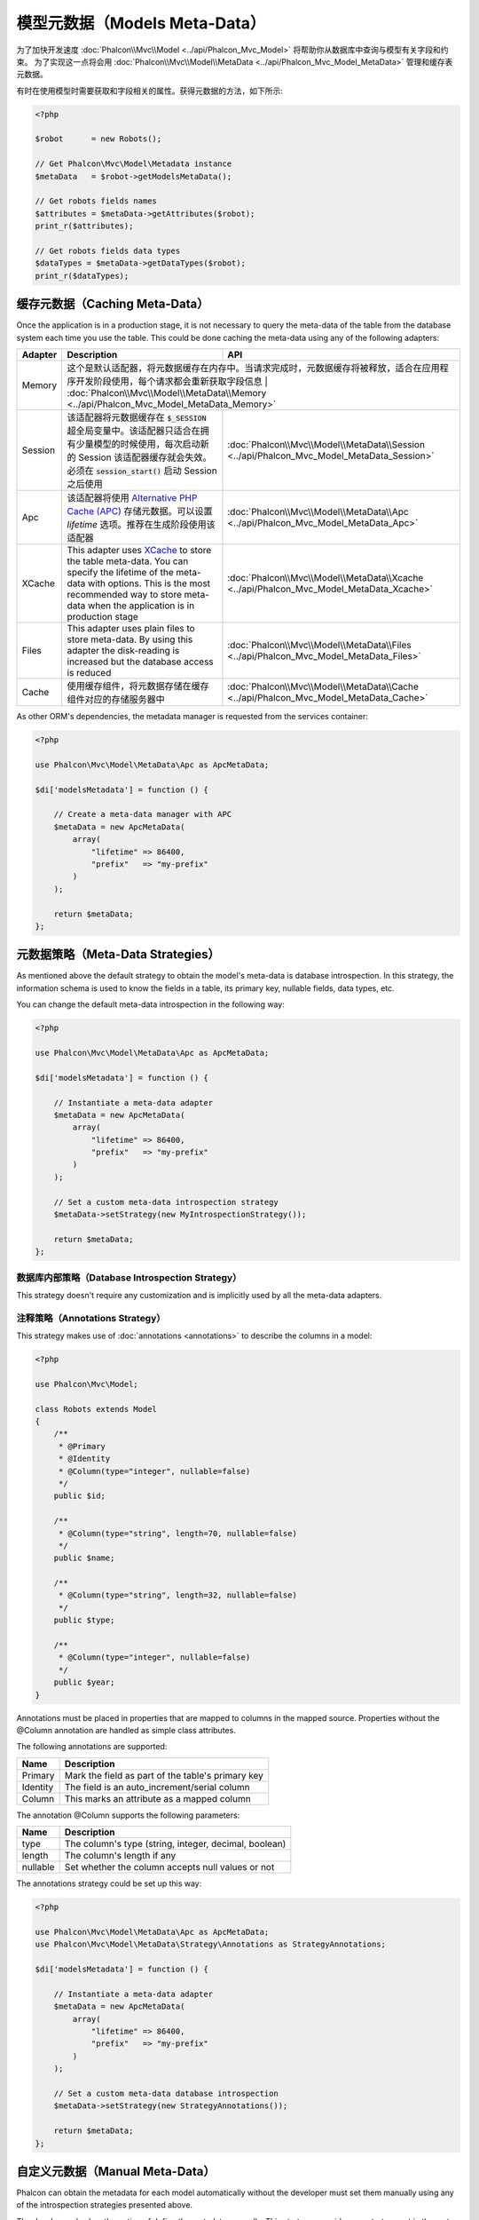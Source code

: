 模型元数据（Models Meta-Data）
==============================

为了加快开发速度 :doc:`Phalcon\\Mvc\\Model <../api/Phalcon_Mvc_Model>` 将帮助你从数据库中查询与模型有关字段和约束。
为了实现这一点将会用 :doc:`Phalcon\\Mvc\\Model\\MetaData <../api/Phalcon_Mvc_Model_MetaData>` 管理和缓存表元数据。

有时在使用模型时需要获取和字段相关的属性。获得元数据的方法，如下所示:

.. code-block:: php

    <?php

    $robot      = new Robots();

    // Get Phalcon\Mvc\Model\Metadata instance
    $metaData   = $robot->getModelsMetaData();

    // Get robots fields names
    $attributes = $metaData->getAttributes($robot);
    print_r($attributes);

    // Get robots fields data types
    $dataTypes = $metaData->getDataTypes($robot);
    print_r($dataTypes);

缓存元数据（Caching Meta-Data）
-------------------------------
Once the application is in a production stage, it is not necessary to query the meta-data of the table from the database system each
time you use the table. This could be done caching the meta-data using any of the following adapters:

+---------+---------------------------------------------------------------------------------------------------------------------------------------------------------------------------------------------------------------------------------+-------------------------------------------------------------------------------------------+
| Adapter | Description                                                                                                                                                                                                                     | API                                                                                       |
+=========+=================================================================================================================================================================================================================================+===========================================================================================+
| Memory  | 这个是默认适配器，将元数据缓存在内存中。当请求完成时，元数据缓存将被释放，适合在应用程序开发阶段使用，每个请求都会重新获取字段信息                                                                                             | :doc:`Phalcon\\Mvc\\Model\\MetaData\\Memory <../api/Phalcon_Mvc_Model_MetaData_Memory>`    |
+---------+---------------------------------------------------------------------------------------------------------------------------------------------------------------------------------------------------------------------------------+-------------------------------------------------------------------------------------------+
| Session | 该适配器将元数据缓存在 :code:`$_SESSION` 超全局变量中。该适配器只适合在拥有少量模型的时候使用，每次启动新的 Session 该适配器缓存就会失效。必须在 :code:`session_start()` 启动 Session 之后使用                                  | :doc:`Phalcon\\Mvc\\Model\\MetaData\\Session <../api/Phalcon_Mvc_Model_MetaData_Session>` |
+---------+---------------------------------------------------------------------------------------------------------------------------------------------------------------------------------------------------------------------------------+-------------------------------------------------------------------------------------------+
| Apc     | 该适配器将使用 `Alternative PHP Cache (APC)`_ 存储元数据。可以设置 `lifetime` 选项。推荐在生成阶段使用该适配器                                                                                                                  | :doc:`Phalcon\\Mvc\\Model\\MetaData\\Apc <../api/Phalcon_Mvc_Model_MetaData_Apc>`         |
+---------+---------------------------------------------------------------------------------------------------------------------------------------------------------------------------------------------------------------------------------+-------------------------------------------------------------------------------------------+
| XCache  | This adapter uses `XCache`_ to store the table meta-data. You can specify the lifetime of the meta-data with options. This is the most recommended way to store meta-data when the application is in production stage           | :doc:`Phalcon\\Mvc\\Model\\MetaData\\Xcache <../api/Phalcon_Mvc_Model_MetaData_Xcache>`   |
+---------+---------------------------------------------------------------------------------------------------------------------------------------------------------------------------------------------------------------------------------+-------------------------------------------------------------------------------------------+
| Files   | This adapter uses plain files to store meta-data. By using this adapter the disk-reading is increased but the database access is reduced                                                                                        | :doc:`Phalcon\\Mvc\\Model\\MetaData\\Files <../api/Phalcon_Mvc_Model_MetaData_Files>`     |
+---------+---------------------------------------------------------------------------------------------------------------------------------------------------------------------------------------------------------------------------------+-------------------------------------------------------------------------------------------+
| Cache   | 使用缓存组件，将元数据存储在缓存组件对应的存储服务器中                                                                                                                                                                          | :doc:`Phalcon\\Mvc\\Model\\MetaData\\Cache <../api/Phalcon_Mvc_Model_MetaData_Cache>`     |
+---------+---------------------------------------------------------------------------------------------------------------------------------------------------------------------------------------------------------------------------------+-------------------------------------------------------------------------------------------+

As other ORM's dependencies, the metadata manager is requested from the services container:

.. code-block:: php

    <?php

    use Phalcon\Mvc\Model\MetaData\Apc as ApcMetaData;

    $di['modelsMetadata'] = function () {

        // Create a meta-data manager with APC
        $metaData = new ApcMetaData(
            array(
                "lifetime" => 86400,
                "prefix"   => "my-prefix"
            )
        );

        return $metaData;
    };

元数据策略（Meta-Data Strategies）
----------------------------------
As mentioned above the default strategy to obtain the model's meta-data is database introspection. In this strategy, the information
schema is used to know the fields in a table, its primary key, nullable fields, data types, etc.

You can change the default meta-data introspection in the following way:

.. code-block:: php

    <?php

    use Phalcon\Mvc\Model\MetaData\Apc as ApcMetaData;

    $di['modelsMetadata'] = function () {

        // Instantiate a meta-data adapter
        $metaData = new ApcMetaData(
            array(
                "lifetime" => 86400,
                "prefix"   => "my-prefix"
            )
        );

        // Set a custom meta-data introspection strategy
        $metaData->setStrategy(new MyIntrospectionStrategy());

        return $metaData;
    };

数据库内部策略（Database Introspection Strategy）
^^^^^^^^^^^^^^^^^^^^^^^^^^^^^^^^^^^^^^^^^^^^^^^^^
This strategy doesn't require any customization and is implicitly used by all the meta-data adapters.

注释策略（Annotations Strategy）
^^^^^^^^^^^^^^^^^^^^^^^^^^^^^^^^
This strategy makes use of :doc:`annotations <annotations>` to describe the columns in a model:

.. code-block:: php

    <?php

    use Phalcon\Mvc\Model;

    class Robots extends Model
    {
        /**
         * @Primary
         * @Identity
         * @Column(type="integer", nullable=false)
         */
        public $id;

        /**
         * @Column(type="string", length=70, nullable=false)
         */
        public $name;

        /**
         * @Column(type="string", length=32, nullable=false)
         */
        public $type;

        /**
         * @Column(type="integer", nullable=false)
         */
        public $year;
    }

Annotations must be placed in properties that are mapped to columns in the mapped source. Properties without the @Column annotation
are handled as simple class attributes.

The following annotations are supported:

+----------+-------------------------------------------------------+
| Name     | Description                                           |
+==========+=======================================================+
| Primary  | Mark the field as part of the table's primary key     |
+----------+-------------------------------------------------------+
| Identity | The field is an auto_increment/serial column          |
+----------+-------------------------------------------------------+
| Column   | This marks an attribute as a mapped column            |
+----------+-------------------------------------------------------+

The annotation @Column supports the following parameters:

+----------+-------------------------------------------------------+
| Name     | Description                                           |
+==========+=======================================================+
| type     | The column's type (string, integer, decimal, boolean) |
+----------+-------------------------------------------------------+
| length   | The column's length if any                            |
+----------+-------------------------------------------------------+
| nullable | Set whether the column accepts null values or not     |
+----------+-------------------------------------------------------+

The annotations strategy could be set up this way:

.. code-block:: php

    <?php

    use Phalcon\Mvc\Model\MetaData\Apc as ApcMetaData;
    use Phalcon\Mvc\Model\MetaData\Strategy\Annotations as StrategyAnnotations;

    $di['modelsMetadata'] = function () {

        // Instantiate a meta-data adapter
        $metaData = new ApcMetaData(
            array(
                "lifetime" => 86400,
                "prefix"   => "my-prefix"
            )
        );

        // Set a custom meta-data database introspection
        $metaData->setStrategy(new StrategyAnnotations());

        return $metaData;
    };

自定义元数据（Manual Meta-Data）
--------------------------------
Phalcon can obtain the metadata for each model automatically without the developer must set them manually
using any of the introspection strategies presented above.

The developer also has the option of define the metadata manually. This strategy overrides
any strategy set in the  meta-data manager. New columns added/modified/removed to/from the mapped
table must be added/modified/removed also for everything to work properly.

The following example shows how to define the meta-data manually:

.. code-block:: php

    <?php

    use Phalcon\Mvc\Model;
    use Phalcon\Db\Column;
    use Phalcon\Mvc\Model\MetaData;

    class Robots extends Model
    {
        public function metaData()
        {
            return array(
                // Every column in the mapped table
                MetaData::MODELS_ATTRIBUTES => array(
                    'id', 'name', 'type', 'year'
                ),

                // Every column part of the primary key
                MetaData::MODELS_PRIMARY_KEY => array(
                    'id'
                ),

                // Every column that isn't part of the primary key
                MetaData::MODELS_NON_PRIMARY_KEY => array(
                    'name', 'type', 'year'
                ),

                // Every column that doesn't allows null values
                MetaData::MODELS_NOT_NULL => array(
                    'id', 'name', 'type'
                ),

                // Every column and their data types
                MetaData::MODELS_DATA_TYPES => array(
                    'id'   => Column::TYPE_INTEGER,
                    'name' => Column::TYPE_VARCHAR,
                    'type' => Column::TYPE_VARCHAR,
                    'year' => Column::TYPE_INTEGER
                ),

                // The columns that have numeric data types
                MetaData::MODELS_DATA_TYPES_NUMERIC => array(
                    'id'   => true,
                    'year' => true
                ),

                // The identity column, use boolean false if the model doesn't have
                // an identity column
                MetaData::MODELS_IDENTITY_COLUMN => 'id',

                // How every column must be bound/casted
                MetaData::MODELS_DATA_TYPES_BIND => array(
                    'id'   => Column::BIND_PARAM_INT,
                    'name' => Column::BIND_PARAM_STR,
                    'type' => Column::BIND_PARAM_STR,
                    'year' => Column::BIND_PARAM_INT
                ),

                // Fields that must be ignored from INSERT SQL statements
                MetaData::MODELS_AUTOMATIC_DEFAULT_INSERT => array(
                    'year' => true
                ),

                // Fields that must be ignored from UPDATE SQL statements
                MetaData::MODELS_AUTOMATIC_DEFAULT_UPDATE => array(
                    'year' => true
                ),

                // Default values for columns
                MetaData::MODELS_DEFAULT_VALUES => array(
                    'year' => '2015'
                ),

                // Fields that allow empty strings
                MetaData::MODELS_EMPTY_STRING_VALUES => array(
                    'name' => true
                )
            );
        }
    }

.. _Alternative PHP Cache (APC): http://www.php.net/manual/en/book.apc.php
.. _XCache: http://xcache.lighttpd.net/
